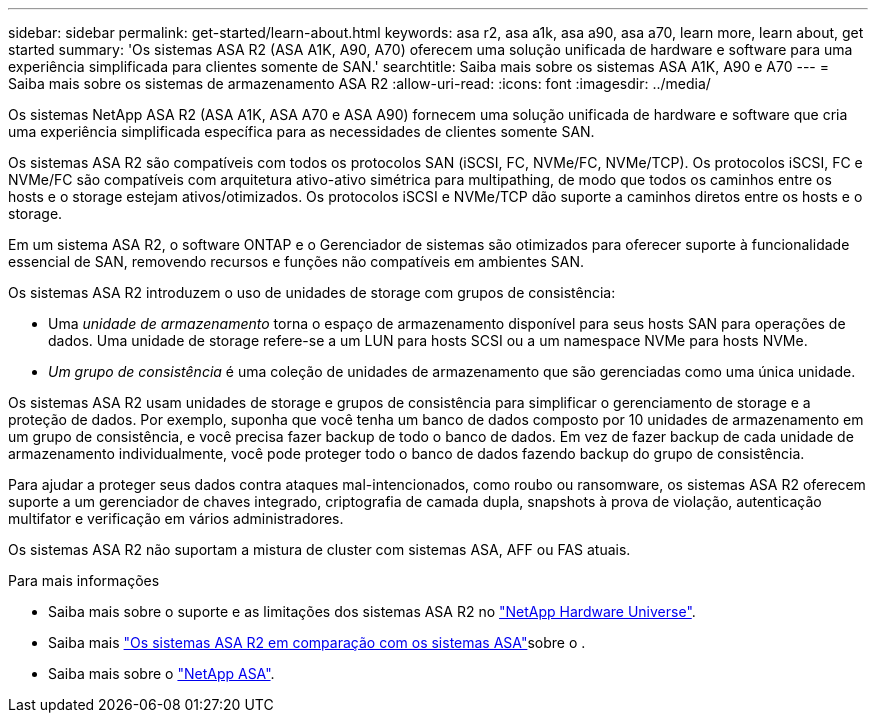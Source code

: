 ---
sidebar: sidebar 
permalink: get-started/learn-about.html 
keywords: asa r2, asa a1k, asa a90, asa a70, learn more, learn about, get started 
summary: 'Os sistemas ASA R2 (ASA A1K, A90, A70) oferecem uma solução unificada de hardware e software para uma experiência simplificada para clientes somente de SAN.' 
searchtitle: Saiba mais sobre os sistemas ASA A1K, A90 e A70 
---
= Saiba mais sobre os sistemas de armazenamento ASA R2
:allow-uri-read: 
:icons: font
:imagesdir: ../media/


[role="lead"]
Os sistemas NetApp ASA R2 (ASA A1K, ASA A70 e ASA A90) fornecem uma solução unificada de hardware e software que cria uma experiência simplificada específica para as necessidades de clientes somente SAN.

Os sistemas ASA R2 são compatíveis com todos os protocolos SAN (iSCSI, FC, NVMe/FC, NVMe/TCP). Os protocolos iSCSI, FC e NVMe/FC são compatíveis com arquitetura ativo-ativo simétrica para multipathing, de modo que todos os caminhos entre os hosts e o storage estejam ativos/otimizados. Os protocolos iSCSI e NVMe/TCP dão suporte a caminhos diretos entre os hosts e o storage.

Em um sistema ASA R2, o software ONTAP e o Gerenciador de sistemas são otimizados para oferecer suporte à funcionalidade essencial de SAN, removendo recursos e funções não compatíveis em ambientes SAN.

Os sistemas ASA R2 introduzem o uso de unidades de storage com grupos de consistência:

* Uma _unidade de armazenamento_ torna o espaço de armazenamento disponível para seus hosts SAN para operações de dados. Uma unidade de storage refere-se a um LUN para hosts SCSI ou a um namespace NVMe para hosts NVMe.
* _Um grupo de consistência_ é uma coleção de unidades de armazenamento que são gerenciadas como uma única unidade.


Os sistemas ASA R2 usam unidades de storage e grupos de consistência para simplificar o gerenciamento de storage e a proteção de dados. Por exemplo, suponha que você tenha um banco de dados composto por 10 unidades de armazenamento em um grupo de consistência, e você precisa fazer backup de todo o banco de dados. Em vez de fazer backup de cada unidade de armazenamento individualmente, você pode proteger todo o banco de dados fazendo backup do grupo de consistência.

Para ajudar a proteger seus dados contra ataques mal-intencionados, como roubo ou ransomware, os sistemas ASA R2 oferecem suporte a um gerenciador de chaves integrado, criptografia de camada dupla, snapshots à prova de violação, autenticação multifator e verificação em vários administradores.

Os sistemas ASA R2 não suportam a mistura de cluster com sistemas ASA, AFF ou FAS atuais.

.Para mais informações
* Saiba mais sobre o suporte e as limitações dos sistemas ASA R2 no link:https://hwu.netapp.com/["NetApp Hardware Universe"^].
* Saiba mais link:../learn-more/hardware-comparison.html["Os sistemas ASA R2 em comparação com os sistemas ASA"]sobre o .
* Saiba mais sobre o link:https://www.netapp.com/pdf.html?item=/media/85736-ds-4254-asa.pdf["NetApp ASA"].

